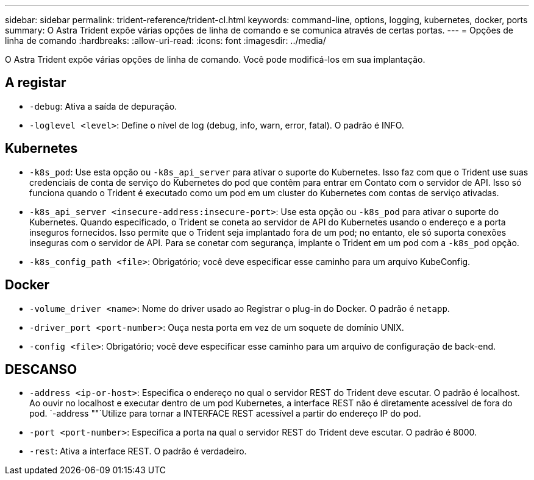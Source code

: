 ---
sidebar: sidebar 
permalink: trident-reference/trident-cl.html 
keywords: command-line, options, logging, kubernetes, docker, ports 
summary: O Astra Trident expõe várias opções de linha de comando e se comunica através de certas portas. 
---
= Opções de linha de comando
:hardbreaks:
:allow-uri-read: 
:icons: font
:imagesdir: ../media/


[role="lead"]
O Astra Trident expõe várias opções de linha de comando. Você pode modificá-los em sua implantação.



== A registar

* `-debug`: Ativa a saída de depuração.
* `-loglevel <level>`: Define o nível de log (debug, info, warn, error, fatal). O padrão é INFO.




== Kubernetes

* `-k8s_pod`: Use esta opção ou `-k8s_api_server` para ativar o suporte do Kubernetes. Isso faz com que o Trident use suas credenciais de conta de serviço do Kubernetes do pod que contêm para entrar em Contato com o servidor de API. Isso só funciona quando o Trident é executado como um pod em um cluster do Kubernetes com contas de serviço ativadas.
* `-k8s_api_server <insecure-address:insecure-port>`: Use esta opção ou `-k8s_pod` para ativar o suporte do Kubernetes. Quando especificado, o Trident se coneta ao servidor de API do Kubernetes usando o endereço e a porta inseguros fornecidos. Isso permite que o Trident seja implantado fora de um pod; no entanto, ele só suporta conexões inseguras com o servidor de API. Para se conetar com segurança, implante o Trident em um pod com a `-k8s_pod` opção.
* `-k8s_config_path <file>`: Obrigatório; você deve especificar esse caminho para um arquivo KubeConfig.




== Docker

* `-volume_driver <name>`: Nome do driver usado ao Registrar o plug-in do Docker. O padrão é `netapp`.
* `-driver_port <port-number>`: Ouça nesta porta em vez de um soquete de domínio UNIX.
* `-config <file>`: Obrigatório; você deve especificar esse caminho para um arquivo de configuração de back-end.




== DESCANSO

* `-address <ip-or-host>`: Especifica o endereço no qual o servidor REST do Trident deve escutar. O padrão é localhost. Ao ouvir no localhost e executar dentro de um pod Kubernetes, a interface REST não é diretamente acessível de fora do pod.  `-address ""`Utilize para tornar a INTERFACE REST acessível a partir do endereço IP do pod.
* `-port <port-number>`: Especifica a porta na qual o servidor REST do Trident deve escutar. O padrão é 8000.
* `-rest`: Ativa a interface REST. O padrão é verdadeiro.

